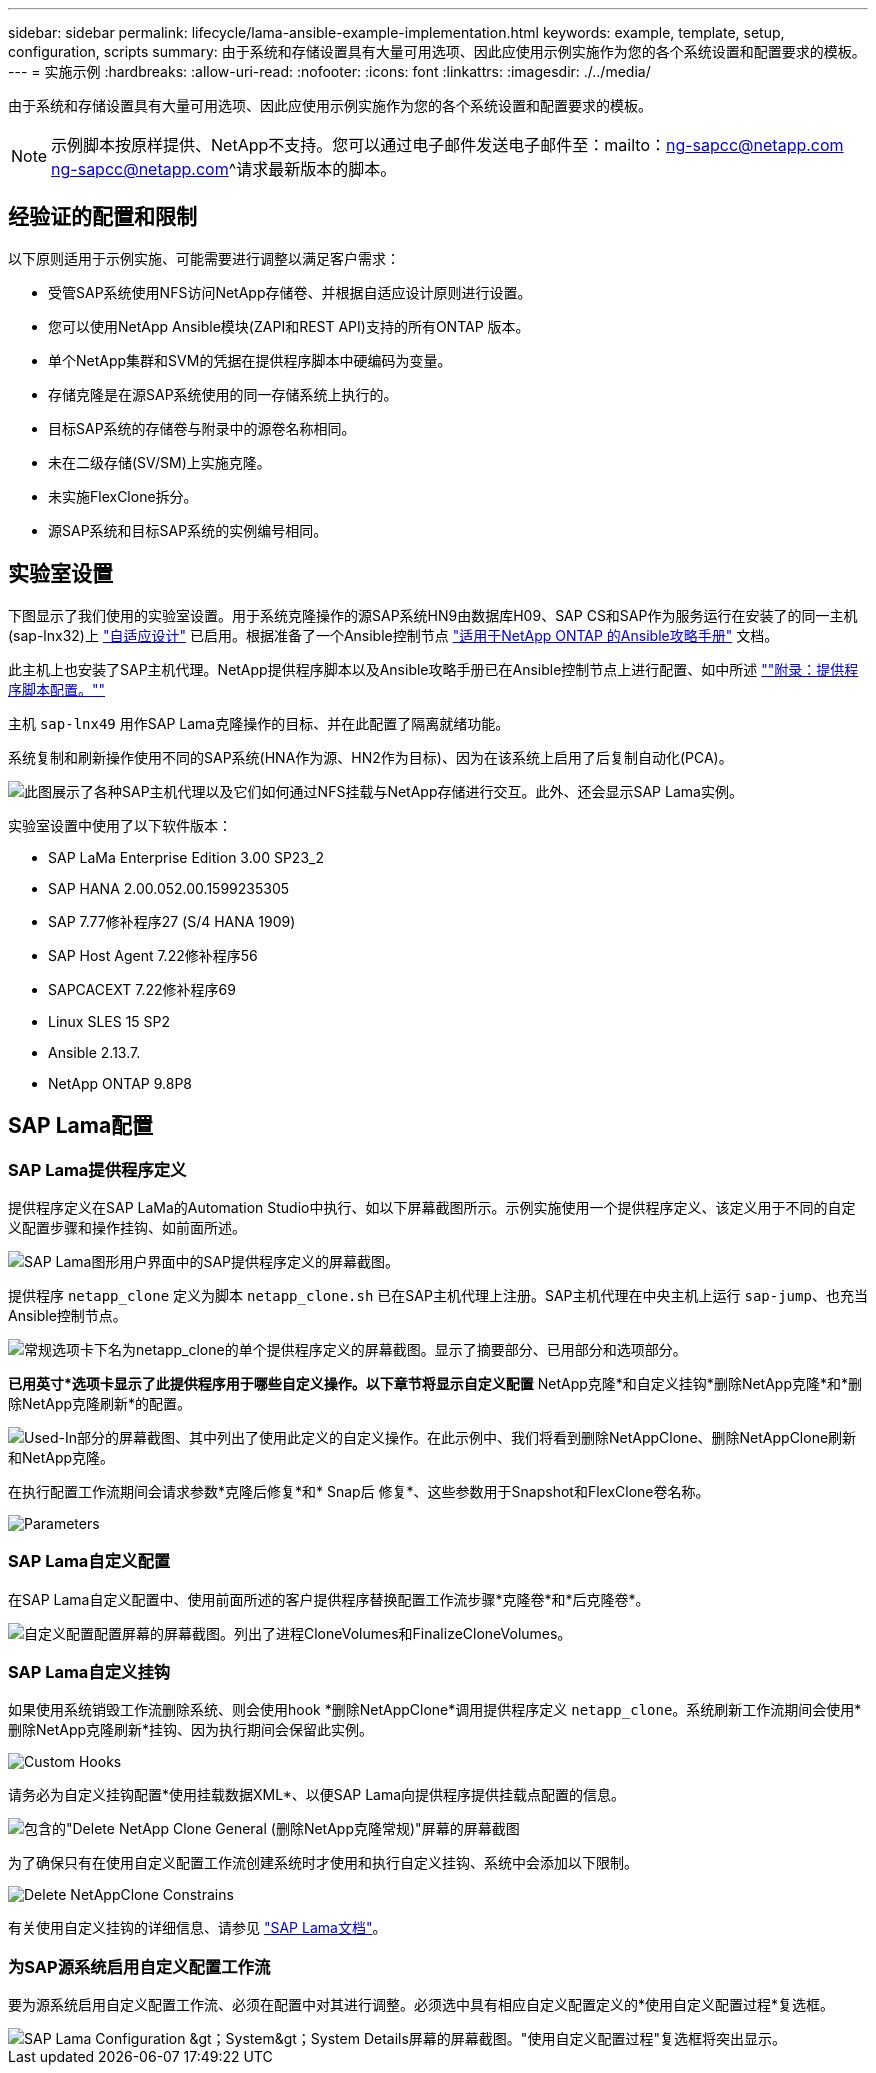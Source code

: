 ---
sidebar: sidebar 
permalink: lifecycle/lama-ansible-example-implementation.html 
keywords: example, template, setup, configuration, scripts 
summary: 由于系统和存储设置具有大量可用选项、因此应使用示例实施作为您的各个系统设置和配置要求的模板。 
---
= 实施示例
:hardbreaks:
:allow-uri-read: 
:nofooter: 
:icons: font
:linkattrs: 
:imagesdir: ./../media/


由于系统和存储设置具有大量可用选项、因此应使用示例实施作为您的各个系统设置和配置要求的模板。


NOTE: 示例脚本按原样提供、NetApp不支持。您可以通过电子邮件发送电子邮件至：mailto：ng-sapcc@netapp.com ng-sapcc@netapp.com^请求最新版本的脚本。



== 经验证的配置和限制

以下原则适用于示例实施、可能需要进行调整以满足客户需求：

* 受管SAP系统使用NFS访问NetApp存储卷、并根据自适应设计原则进行设置。
* 您可以使用NetApp Ansible模块(ZAPI和REST API)支持的所有ONTAP 版本。
* 单个NetApp集群和SVM的凭据在提供程序脚本中硬编码为变量。
* 存储克隆是在源SAP系统使用的同一存储系统上执行的。
* 目标SAP系统的存储卷与附录中的源卷名称相同。
* 未在二级存储(SV/SM)上实施克隆。
* 未实施FlexClone拆分。
* 源SAP系统和目标SAP系统的实例编号相同。




== 实验室设置

下图显示了我们使用的实验室设置。用于系统克隆操作的源SAP系统HN9由数据库H09、SAP CS和SAP作为服务运行在安装了的同一主机(sap-lnx32)上 https://help.sap.com/doc/700f9a7e52c7497cad37f7c46023b7ff/3.0.11.0/en-US/737a99e86f8743bdb8d1f6cf4b862c79.html["自适应设计"^] 已启用。根据准备了一个Ansible控制节点 https://github.com/sap-linuxlab/demo.netapp_ontap/blob/main/netapp_ontap.md["适用于NetApp ONTAP 的Ansible攻略手册"^] 文档。

此主机上也安装了SAP主机代理。NetApp提供程序脚本以及Ansible攻略手册已在Ansible控制节点上进行配置、如中所述 link:ama-ansible-appendix--provider-script-configuration-and-ansible-playbooks.html[""附录：提供程序脚本配置。""]

主机 `sap-lnx49` 用作SAP Lama克隆操作的目标、并在此配置了隔离就绪功能。

系统复制和刷新操作使用不同的SAP系统(HNA作为源、HN2作为目标)、因为在该系统上启用了后复制自动化(PCA)。

image::lama-ansible-image7.png[此图展示了各种SAP主机代理以及它们如何通过NFS挂载与NetApp存储进行交互。此外、还会显示SAP Lama实例。]

实验室设置中使用了以下软件版本：

* SAP LaMa Enterprise Edition 3.00 SP23_2
* SAP HANA 2.00.052.00.1599235305
* SAP 7.77修补程序27 (S/4 HANA 1909)
* SAP Host Agent 7.22修补程序56
* SAPCACEXT 7.22修补程序69
* Linux SLES 15 SP2
* Ansible 2.13.7.
* NetApp ONTAP 9.8P8




== SAP Lama配置



=== SAP Lama提供程序定义

提供程序定义在SAP LaMa的Automation Studio中执行、如以下屏幕截图所示。示例实施使用一个提供程序定义、该定义用于不同的自定义配置步骤和操作挂钩、如前面所述。

image::lama-ansible-image8.png[SAP Lama图形用户界面中的SAP提供程序定义的屏幕截图。]

提供程序 `netapp_clone` 定义为脚本 `netapp_clone.sh` 已在SAP主机代理上注册。SAP主机代理在中央主机上运行 `sap-jump`、也充当Ansible控制节点。

image::lama-ansible-image9.png[常规选项卡下名为netapp_clone的单个提供程序定义的屏幕截图。显示了摘要部分、已用部分和选项部分。]

*已用英寸*选项卡显示了此提供程序用于哪些自定义操作。以下章节将显示自定义配置* NetApp克隆*和自定义挂钩*删除NetApp克隆*和*删除NetApp克隆刷新*的配置。

image::lama-ansible-image10.png[Used-In部分的屏幕截图、其中列出了使用此定义的自定义操作。在此示例中、我们将看到删除NetAppClone、删除NetAppClone刷新和NetApp克隆。]

在执行配置工作流期间会请求参数*克隆后修复*和* Snap后 修复*、这些参数用于Snapshot和FlexClone卷名称。

image::lama-ansible-image11.png["Parameters"部分的屏幕截图、其中列出了两个参数：CLonePostFix"和SnapPostFix"。]



=== SAP Lama自定义配置

在SAP Lama自定义配置中、使用前面所述的客户提供程序替换配置工作流步骤*克隆卷*和*后克隆卷*。

image::lama-ansible-image12.png[自定义配置配置屏幕的屏幕截图。列出了进程CloneVolumes和FinalizeCloneVolumes。]



=== SAP Lama自定义挂钩

如果使用系统销毁工作流删除系统、则会使用hook *删除NetAppClone*调用提供程序定义 `netapp_clone`。系统刷新工作流期间会使用*删除NetApp克隆刷新*挂钩、因为执行期间会保留此实例。

image::lama-ansible-image13.png["Custom Hooks"屏幕的屏幕截图、其中包含自定义Hooks Delete NetAppClone Refresh和Delete NetAppClone。]

请务必为自定义挂钩配置*使用挂载数据XML*、以便SAP Lama向提供程序提供挂载点配置的信息。

image::lama-ansible-image14.png[包含的"Delete NetApp Clone General (删除NetApp克隆常规)"屏幕的屏幕截图]

为了确保只有在使用自定义配置工作流创建系统时才使用和执行自定义挂钩、系统中会添加以下限制。

image::lama-ansible-image15.png["Delete NetAppClone Constrains"页面的屏幕截图。包含一个称为自定义克隆进程名称(静态)的限制。]

有关使用自定义挂钩的详细信息、请参见 https://help.sap.com/doc/700f9a7e52c7497cad37f7c46023b7ff/3.0.11.0/en-US/139eca2f925e48738a20dbf0b56674c5.html["SAP Lama文档"^]。



=== 为SAP源系统启用自定义配置工作流

要为源系统启用自定义配置工作流、必须在配置中对其进行调整。必须选中具有相应自定义配置定义的*使用自定义配置过程*复选框。

image::lama-ansible-image16.png[SAP Lama Configuration &gt；System&gt；System Details屏幕的屏幕截图。"使用自定义配置过程"复选框将突出显示。]
